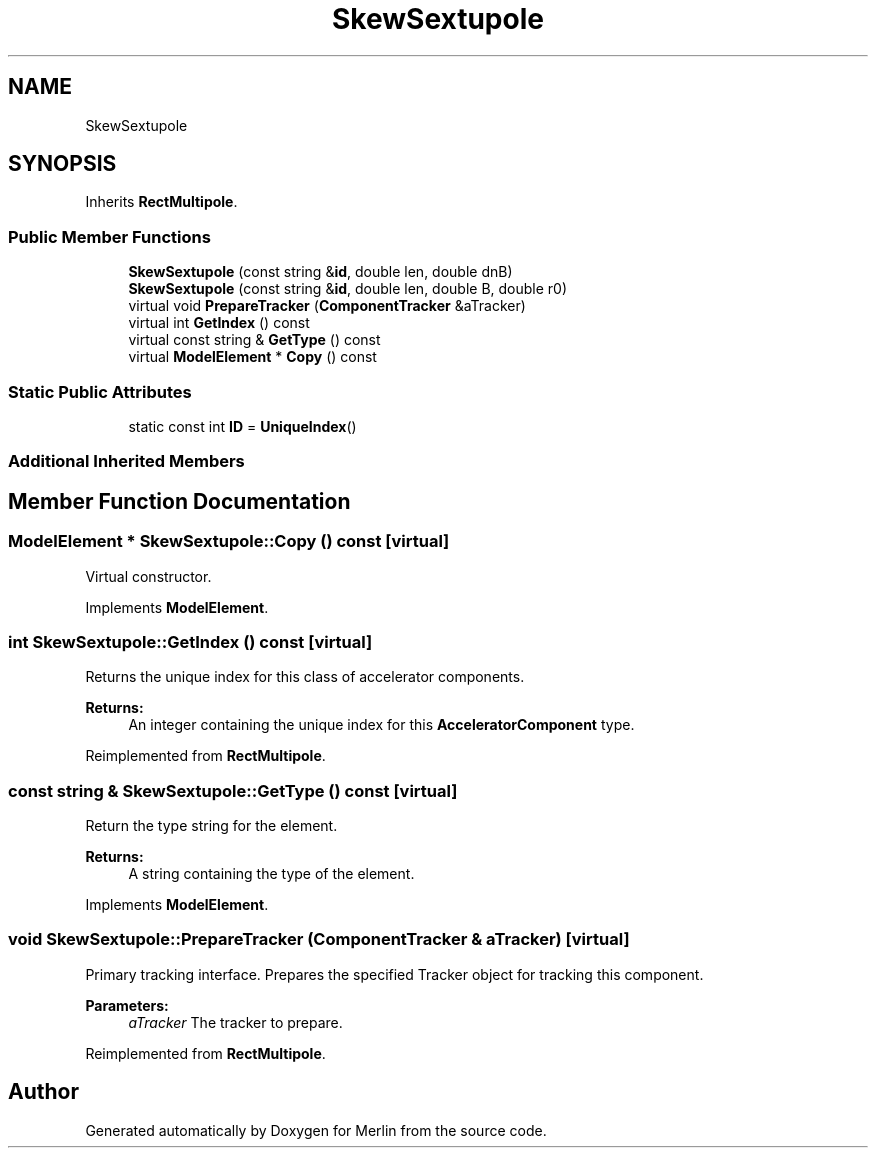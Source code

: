 .TH "SkewSextupole" 3 "Fri Aug 4 2017" "Version 5.02" "Merlin" \" -*- nroff -*-
.ad l
.nh
.SH NAME
SkewSextupole
.SH SYNOPSIS
.br
.PP
.PP
Inherits \fBRectMultipole\fP\&.
.SS "Public Member Functions"

.in +1c
.ti -1c
.RI "\fBSkewSextupole\fP (const string &\fBid\fP, double len, double dnB)"
.br
.ti -1c
.RI "\fBSkewSextupole\fP (const string &\fBid\fP, double len, double B, double r0)"
.br
.ti -1c
.RI "virtual void \fBPrepareTracker\fP (\fBComponentTracker\fP &aTracker)"
.br
.ti -1c
.RI "virtual int \fBGetIndex\fP () const"
.br
.ti -1c
.RI "virtual const string & \fBGetType\fP () const"
.br
.ti -1c
.RI "virtual \fBModelElement\fP * \fBCopy\fP () const"
.br
.in -1c
.SS "Static Public Attributes"

.in +1c
.ti -1c
.RI "static const int \fBID\fP = \fBUniqueIndex\fP()"
.br
.in -1c
.SS "Additional Inherited Members"
.SH "Member Function Documentation"
.PP 
.SS "\fBModelElement\fP * SkewSextupole::Copy () const\fC [virtual]\fP"
Virtual constructor\&. 
.PP
Implements \fBModelElement\fP\&.
.SS "int SkewSextupole::GetIndex () const\fC [virtual]\fP"
Returns the unique index for this class of accelerator components\&. 
.PP
\fBReturns:\fP
.RS 4
An integer containing the unique index for this \fBAcceleratorComponent\fP type\&. 
.RE
.PP

.PP
Reimplemented from \fBRectMultipole\fP\&.
.SS "const string & SkewSextupole::GetType () const\fC [virtual]\fP"
Return the type string for the element\&. 
.PP
\fBReturns:\fP
.RS 4
A string containing the type of the element\&. 
.RE
.PP

.PP
Implements \fBModelElement\fP\&.
.SS "void SkewSextupole::PrepareTracker (\fBComponentTracker\fP & aTracker)\fC [virtual]\fP"
Primary tracking interface\&. Prepares the specified Tracker object for tracking this component\&. 
.PP
\fBParameters:\fP
.RS 4
\fIaTracker\fP The tracker to prepare\&. 
.RE
.PP

.PP
Reimplemented from \fBRectMultipole\fP\&.

.SH "Author"
.PP 
Generated automatically by Doxygen for Merlin from the source code\&.
